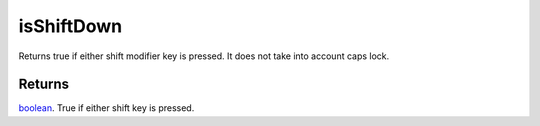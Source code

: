 isShiftDown
====================================================================================================

Returns true if either shift modifier key is pressed. It does not take into account caps lock.

Returns
----------------------------------------------------------------------------------------------------

`boolean`_. True if either shift key is pressed.

.. _`boolean`: ../../../lua/type/boolean.html
